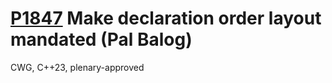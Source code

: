 * [[https://wg21.link/p1847][P1847]] Make declaration order layout mandated (Pal Balog)
:PROPERTIES:
:CUSTOM_ID: p1847-make-declaration-order-layout-mandated-pal-balog
:END:
CWG, C++23, plenary-approved
